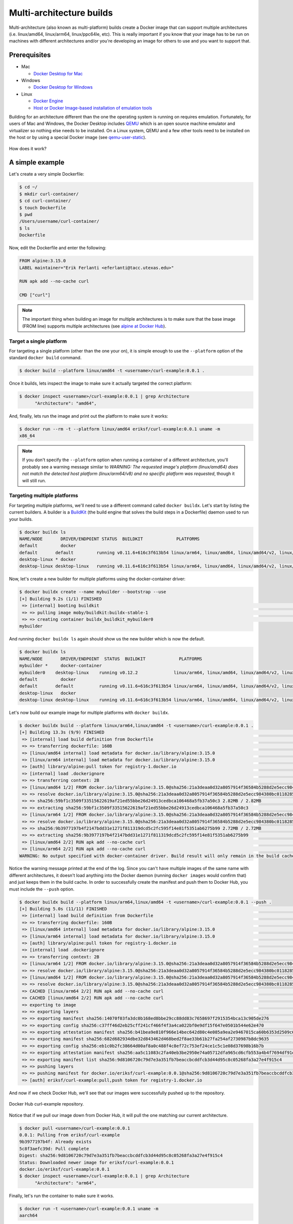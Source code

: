 Multi-architecture builds
=========================

Multi-architecture (also known as multi-platform) builds create a Docker image that can support multiple
architectures (i.e. linux/amd64, linux/arm64, linux/ppc64le, etc). This is really important if you know
that your image has to be run on machines with different architectures and/or you're developing an image
for others to use and you want to support that.

Prerequisites
-------------

- Mac

  - `Docker Desktop for Mac <https://docs.docker.com/desktop/install/mac-install/>`_

- Windows

  - `Docker Desktop for Windows <https://docs.docker.com/desktop/install/windows-install/>`_
- Linux

  - `Docker Engine <https://docs.docker.com/engine/install/>`_
  - `Host or Docker Image-based installation of emulation tools <https://medium.com/@artur.klauser/building-multi-architecture-docker-images-with-buildx-27d80f7e2408/>`_

Building for an architecture different than the one the operating system is running on requires emulation. Fortunately,
for users of Mac and Windows, the Docker Desktop includes `QEMU <https://www.qemu.org/>`_ which is an open source machine
emulator and virtualizer so nothing else needs to be installed. On a Linux system, QEMU and a few other tools need to
be installed on the host or by using a special Docker image (see `qemu-user-static <https://github.com/multiarch/qemu-user-static>`_).

.. figure:: ../images/docker_desktop_emulation.png
  :width: 600
  :align: center

  How does it work?


A simple example
----------------

Let's create a very simple Dockerfile:

.. code-block:: console

  $ cd ~/
  $ mkdir curl-container/
  $ cd curl-container/
  $ touch Dockerfile
  $ pwd
  /Users/username/curl-container/
  $ ls
  Dockerfile

Now, edit the Dockerfile and enter the following:

.. code-block:: dockerfile

   FROM alpine:3.15.0
   LABEL maintainer="Erik Ferlanti <eferlanti@tacc.utexas.edu>"

   RUN apk add --no-cache curl

   CMD ["curl"]


.. note::

  The important thing when building an image for multiple architectures is to make sure that the base image
  (FROM line) supports multiple architectures (see `alpine at Docker Hub <https://hub.docker.com/_/alpine/tags?page=1&name=3.15.0>`_).

Target a single platform
^^^^^^^^^^^^^^^^^^^^^^^^

For targeting a single platform (other than the one your on), it is simple enough to use the ``--platform`` option
of the standard ``docker build`` command.

.. code-block:: console

  $ docker build --platform linux/amd64 -t <username>/curl-example:0.0.1 .

Once it builds, lets inspect the image to make sure it actually targeted the correct platform:

.. code-block:: console

  $ docker inspect <username>/curl-example:0.0.1 | grep Architecture
        "Architecture": "amd64",

And, finally, lets run the image and print out the platform to make sure it works:

.. code-block:: console

  $ docker run --rm -t --platform linux/amd64 eriksf/curl-example:0.0.1 uname -m
  x86_64

.. note::

  If you don't specify the ``--platform`` option when running a container of a different architecture, you'll
  probably see a warning message similar to *WARNING: The requested image's platform (linux/amd64) does not
  match the detected host platform (linux/arm64/v8) and no specific platform was requested*, though it will still
  run.

Targeting multiple platforms
^^^^^^^^^^^^^^^^^^^^^^^^^^^^

For targeting multiple platforms, we'll need to use a different command called ``docker buildx``. Let's start
by listing the current builders. A builder is a `BuildKit <https://docs.docker.com/build/buildkit/>`_
(the build engine that solves the build steps in a Dockerfile) daemon used to run your builds.

.. code-block:: console

  $ docker buildx ls
  NAME/NODE       DRIVER/ENDPOINT STATUS  BUILDKIT             PLATFORMS
  default         docker
  default       default         running v0.11.6+616c3f613b54 linux/arm64, linux/amd64, linux/amd64/v2, linux/riscv64, linux/ppc64le, linux/s390x, linux/386, linux/mips64le, linux/mips64, linux/arm/v7, linux/arm/v6
  desktop-linux * docker
  desktop-linux desktop-linux   running v0.11.6+616c3f613b54 linux/arm64, linux/amd64, linux/amd64/v2, linux/riscv64, linux/ppc64le, linux/s390x, linux/386, linux/mips64le, linux/mips64, linux/arm/v7, linux/arm/v6

Now, let's create a new builder for multiple platforms using the docker-container driver:

.. code-block:: console

  $ docker buildx create --name mybuilder --bootstrap --use
  [+] Building 9.2s (1/1) FINISHED
   => [internal] booting buildkit                                                                                                   9.2s
   => => pulling image moby/buildkit:buildx-stable-1                                                                                4.8s
   => => creating container buildx_buildkit_mybuilder0                                                                              4.4s
  mybuilder

And running ``docker buildx ls`` again should show us the new builder which is now the default.

.. code-block:: console

  $ docker buildx ls
  NAME/NODE       DRIVER/ENDPOINT  STATUS  BUILDKIT             PLATFORMS
  mybuilder *     docker-container
  mybuilder0    desktop-linux    running v0.12.2              linux/arm64, linux/amd64, linux/amd64/v2, linux/riscv64, linux/ppc64le, linux/s390x, linux/386, linux/mips64le, linux/mips64, linux/arm/v7, linux/arm/v6
  default         docker
  default       default          running v0.11.6+616c3f613b54 linux/arm64, linux/amd64, linux/amd64/v2, linux/riscv64, linux/ppc64le, linux/s390x, linux/386, linux/mips64le, linux/mips64, linux/arm/v7, linux/arm/v6
  desktop-linux   docker
  desktop-linux desktop-linux    running v0.11.6+616c3f613b54 linux/arm64, linux/amd64, linux/amd64/v2, linux/riscv64, linux/ppc64le, linux/s390x, linux/386, linux/mips64le, linux/mips64, linux/arm/v7, linux/arm/v6

Let's now build our example image for multiple platforms with ``docker buildx``.

.. code-block:: console

  $ docker buildx build --platform linux/arm64,linux/amd64 -t <username>/curl-example:0.0.1 .
  [+] Building 13.3s (9/9) FINISHED                                                                           docker-container:mybuilder
   => [internal] load build definition from Dockerfile                                                                              8.8s
   => => transferring dockerfile: 160B                                                                                              0.0s
   => [linux/amd64 internal] load metadata for docker.io/library/alpine:3.15.0                                                      2.2s
   => [linux/arm64 internal] load metadata for docker.io/library/alpine:3.15.0                                                      2.2s
   => [auth] library/alpine:pull token for registry-1.docker.io                                                                     0.0s
   => [internal] load .dockerignore                                                                                                 0.0s
   => => transferring context: 2B                                                                                                   0.0s
   => [linux/amd64 1/2] FROM docker.io/library/alpine:3.15.0@sha256:21a3deaa0d32a8057914f36584b5288d2e5ecc984380bc0118285c70fa8c93  0.4s
   => => resolve docker.io/library/alpine:3.15.0@sha256:21a3deaa0d32a8057914f36584b5288d2e5ecc984380bc0118285c70fa8c9300            0.0s
   => => sha256:59bf1c3509f33515622619af21ed55bbe26d24913cedbca106468a5fb37a50c3 2.82MB / 2.82MB                                    0.2s
   => => extracting sha256:59bf1c3509f33515622619af21ed55bbe26d24913cedbca106468a5fb37a50c3                                         0.1s
   => [linux/arm64 1/2] FROM docker.io/library/alpine:3.15.0@sha256:21a3deaa0d32a8057914f36584b5288d2e5ecc984380bc0118285c70fa8c93  0.4s
   => => resolve docker.io/library/alpine:3.15.0@sha256:21a3deaa0d32a8057914f36584b5288d2e5ecc984380bc0118285c70fa8c9300            0.0s
   => => sha256:9b3977197b4f2147bdd31e1271f811319dcd5c2fc595f14e81f5351ab6275b99 2.72MB / 2.72MB                                    0.2s
   => => extracting sha256:9b3977197b4f2147bdd31e1271f811319dcd5c2fc595f14e81f5351ab6275b99                                         0.1s
   => [linux/amd64 2/2] RUN apk add --no-cache curl                                                                                 1.8s
   => [linux/arm64 2/2] RUN apk add --no-cache curl                                                                                 1.5s
  WARNING: No output specified with docker-container driver. Build result will only remain in the build cache. To push result image into registry use --push or to load image into docker use --load

Notice the warning message printed at the end of the log. Since you can't have multiple images of the same name with
different architectures, it doesn't load anything into the Docker daemon (running ``docker images`` would confirm that) and
just keeps them in the build cache. In order to successfully create the manifest and push them to Docker Hub,
you must include the ``--push`` option.

.. code-block:: console

  $ docker buildx build --platform linux/arm64,linux/amd64 -t <username>/curl-example:0.0.1 --push .
  [+] Building 5.0s (11/11) FINISHED                                                                          docker-container:mybuilder
   => [internal] load build definition from Dockerfile                                                                              0.1s
   => => transferring dockerfile: 160B                                                                                              0.0s
   => [linux/amd64 internal] load metadata for docker.io/library/alpine:3.15.0                                                      0.7s
   => [linux/arm64 internal] load metadata for docker.io/library/alpine:3.15.0                                                      0.7s
   => [auth] library/alpine:pull token for registry-1.docker.io                                                                     0.0s
   => [internal] load .dockerignore                                                                                                 0.0s
   => => transferring context: 2B                                                                                                   0.0s
   => [linux/arm64 1/2] FROM docker.io/library/alpine:3.15.0@sha256:21a3deaa0d32a8057914f36584b5288d2e5ecc984380bc0118285c70fa8c93  0.0s
   => => resolve docker.io/library/alpine:3.15.0@sha256:21a3deaa0d32a8057914f36584b5288d2e5ecc984380bc0118285c70fa8c9300            0.0s
   => [linux/amd64 1/2] FROM docker.io/library/alpine:3.15.0@sha256:21a3deaa0d32a8057914f36584b5288d2e5ecc984380bc0118285c70fa8c93  0.0s
   => => resolve docker.io/library/alpine:3.15.0@sha256:21a3deaa0d32a8057914f36584b5288d2e5ecc984380bc0118285c70fa8c9300            0.0s
   => CACHED [linux/arm64 2/2] RUN apk add --no-cache curl                                                                          0.0s
   => CACHED [linux/amd64 2/2] RUN apk add --no-cache curl                                                                          0.0s
   => exporting to image                                                                                                            4.1s
   => => exporting layers                                                                                                           0.2s
   => => exporting manifest sha256:14070f03fa3dc0b168ed8bbe29cc88dd83c7658697f2915354bca13c905de276                                 0.0s
   => => exporting config sha256:c37ff46d2eb25cff241cf466f4f3a4ca022bf0e9df15f647e0501b544e62e470                                   0.0s
   => => exporting attestation manifest sha256:b41bea9e810f966e14bec642d80c4e085a9ea2e9467015ca60b6353d2509c627                     0.0s
   => => exporting manifest sha256:682d682934dbe32d843462d468bed2f8ae33b61b27fa254af2730987b8dc9635                                 0.0s
   => => exporting config sha256:eb1c0b2fc38664d00af8a0c488f4c8ef72c753ef24ce1c5c1e08d37698b16b7b                                   0.0s
   => => exporting attestation manifest sha256:aa5c11083c2fa40eb3be2950e74a05712dfa965cd6cfb553a4b4f7694df91e6f                     0.1s
   => => exporting manifest list sha256:9d8106720c79d7e3a351fb7beaccbcddfcb3d44d95c8c05268fa3a27e4f915c4                            0.0s
   => => pushing layers                                                                                                             2.2s
   => => pushing manifest for docker.io/eriksf/curl-example:0.0.1@sha256:9d8106720c79d7e3a351fb7beaccbcddfcb3d44d95c8c05268fa3a27e  1.4s
   => [auth] eriksf/curl-example:pull,push token for registry-1.docker.io

And now if we check Docker Hub, we'll see that our images were successfully pushed up to the repository.

.. figure:: ../images/docker_hub_multi-arch_example.png
  :width: 600
  :align: center

  Docker Hub curl-example repository.

Notice that if we pull our image down from Docker Hub, it will pull the one matching our current
architecture.

.. code-block:: console

  $ docker pull <username>/curl-example:0.0.1
  0.0.1: Pulling from eriksf/curl-example
  9b3977197b4f: Already exists
  5c8f3aefc39d: Pull complete
  Digest: sha256:9d8106720c79d7e3a351fb7beaccbcddfcb3d44d95c8c05268fa3a27e4f915c4
  Status: Downloaded newer image for eriksf/curl-example:0.0.1
  docker.io/eriksf/curl-example:0.0.1
  $ docker inspect <username>/curl-example:0.0.1 | grep Architecture
        "Architecture": "arm64",

Finally, let's run the container to make sure it works.

.. code-block:: console

  $ docker run -t <username>/curl-example:0.0.1 uname -m
  aarch64


Docker Hub Integration with GitHub Actions
------------------------------------------

**GitHub Actions** is a relatively new CI service used to automate, customize,
and execute software development workflows right in your GitHub repository.

* One interface for both your source code repositories and your CI/CD pipelines
* Catalog of available Actions you can utilize without reinventing the wheel
* Hosted services are subject to usage limits, although the free-tier limits are
  `fairly generous <https://docs.github.com/en/actions/learn-github-actions/usage-limits-billing-and-administration>`_
  (for now)
* Simple YAML descriptions of workflows, many templates and examples available
* It is a newer platform, so not as many features as some of the others, but it
  is quickly gaining steam

.. note::
    Rather than clone the calculate-pi repository at `https://github.com/eriksf/calculate-pi <https://github.com/eriksf/calculate-pi>`_,
    it's better to fork it and clone your own repository (`Fork a repo on GitHub <https://docs.github.com/en/get-started/quickstart/fork-a-repo>`_).

To see the GitHub Actions workflow in an existing repository, clone your calculate-pi repository as follows:

.. code-block:: console

   $ git clone git@github.com:<username>/calculate-pi.git
   $ cd calculate-pi
   $ ls -l .github/workflows
   total 8
   -rw-r--r-- 1 eriksf staff 1759 Sep 20 14:21 docker-image.yml
   -rw-r--r-- 1 eriksf staff  905 Sep 20 14:21 pytest.yml

Within that ``.github/workflows`` folder we will put YAML files describing when, how, and what workflows
should be triggered.

Rather than commit to GitHub AND push to Docker Hub each time you want to
release a new version of code, you can set up an integration between the two
services that automates it. The key benefit is you only have to commit to one
place (GitHub), and you can be sure the image on Docker Hub will always be in sync.

Consider the following docker build workflow, located in ``.github/workflows/docker-image.yml``:

.. code-block:: yaml

  name: Docker Image CI

  on:
    push:
      branches: [ "main" ]
      tags: [ "*.*.*" ]
    pull_request:
      branches: [ "main" ]

  jobs:

    build-calculate-pi:
      runs-on: ubuntu-latest

      steps:
        - name: Checkout repository
          uses: actions/checkout@v3

        - name: Set up QEMU
          uses: docker/setup-qemu-action@v2

        - name: Set up Docker Buildx
          id: buildx
          uses: docker/setup-buildx-action@v2

        - name: Cache Docker layers
          uses: actions/cache@v3
          with:
            path: /tmp/.buildx-cache
            key: ${{ runner.os }}-buildx-${{ github.sha }}
            restore-keys: |
              ${{ runner.os }}-buildx-

        - name: Docker metadata
          id: meta
          uses: docker/metadata-action@v4
          with:
            images: eriksf/calculate_pi
            flavor: latest=true
            tags: |
              type=ref, event=branch
              type=ref, event=pr
              type=semver, pattern={{version}}

        - name: Login to DockerHub
          if: github.ref_type == 'tag'
          uses: docker/login-action@v2
          with:
            username: ${{ secrets.DOCKERHUB_USERNAME }}
            password: ${{ secrets.DOCKERHUB_TOKEN }}

        - name: Build and push image
          uses: docker/build-push-action@v4
          with:
            context: .
            platforms: linux/amd64,linux/arm64
            push: ${{ github.ref_type == 'tag' }}
            tags: ${{ steps.meta.outputs.tags }}
            labels: ${{ steps.meta.outputs.labels }}
            cache-from: type=local,src=/tmp/.buildx-cache
            cache-to: type=local,dest=/tmp/.buildx-cache-new,mode=max

        - name: Move cache
          run: |
            rm -rf /tmp/.buildx-cache
            mv /tmp/.buildx-cache-new /tmp/.buildx-cache


This workflow is triggered on pushes or pull requests to the ``main`` branch or when a new tag is pushed
(``tag: - '*.*.*'``). The first step of this workflow checks out the code. Then, it uses a couple of different
actions to set up QEMU (for Multi-architecture builds), docker buildx, caching of the build layers,
and docker metadata to setup the repo name and version. It will attempt to use the ``docker/login-action``
to log in to Docker Hub on the command line only if the workflow is run based on a tag. The username and token
can be set by navigating to Settings => Secrets and variables => Actions => New Repository Secret within the project repository.

.. figure:: ../images/secrets.png
   :width: 600
   :align: center

   Secrets are tied to specific repos.


Finally, this workflow will build the image for both the ``linux/amd64`` and ``linux/arm64`` platforms using
the build cache from previous runs if it exists (and hasn't changed). It will only push the image to Docker Hub
if the workflow is run based on a tag. This uses the ``docker/build-push-action`` from the GitHub Actions catalog.

.. tip::

   Don't re-invent the wheel when performing GitHub Actions. There is likely an
   existing action that already does what you're trying to do.


Trigger the Integration
^^^^^^^^^^^^^^^^^^^^^^^

To trigger the build in a real-world scenario, make some changes to your source
code, push your modified code to GitHub and tag the release as ``X.Y.Z`` (whatever
new tag is appropriate) to trigger another automated build:

.. code-block:: console

   $ git add *
   $ git commit -m "made some changes"
   $ git push
   $ git tag -a 0.1.0 -m "release version 0.1.0"
   $ git push origin 0.1.0

By default, the git push command does not transfer tags, so we are explicitly
telling git to push the tag we created (0.1.0) to the remote (origin).

Then navigate to the repo on GitHub and click the 'Actions' tab to watch the
progress of the Action. You can click on your saved workflows to narrow the view,
or click on a specific instance of a workflow (a "run") to see the logs.


.. figure:: ../images/actions_overview.png
   :width: 600
   :align: center

   History of all workflow runs.


By looking through the history of recent workflow runs, you can see that each is
assigned to a specific commit and commit message. That way, you know
who to credit or blame for successful or errant runs.

Now check the Docker Hub repo to see if your new tag has been pushed.

.. figure:: ../images/docker_hub_result.png
   :width: 600
   :align: center

   New tag automatically pushed.


Additional Resources
--------------------

* `GitHub Actions Docs <https://docs.github.com/en/actions>`_
* `Demo Repository <https://github.com/eriksf/calculate-pi>`_
